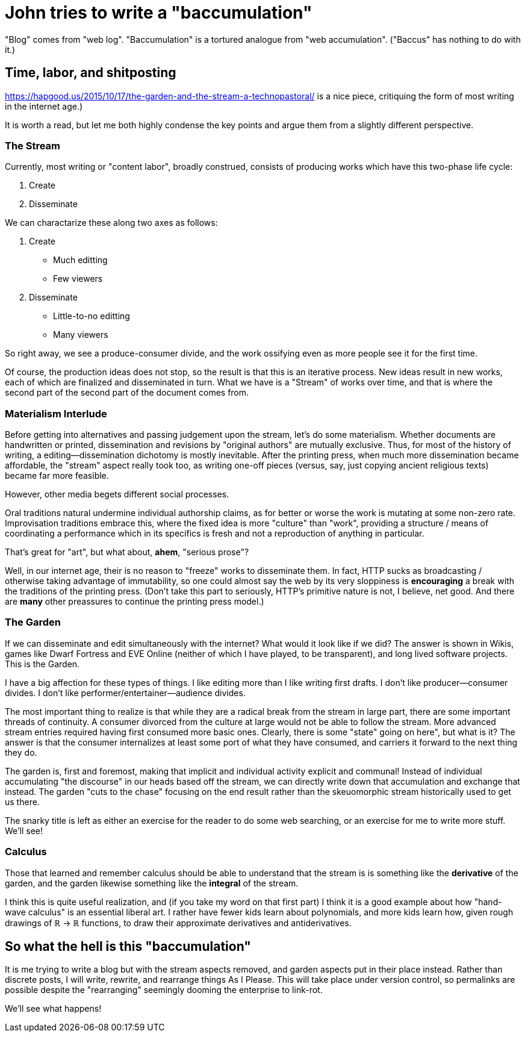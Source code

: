 = John tries to write a "baccumulation"

"Blog" comes from "web log".
"Baccumulation" is a tortured analogue from "web accumulation".
("Baccus" has nothing to do with it.)

== Time, labor, and shitposting

https://hapgood.us/2015/10/17/the-garden-and-the-stream-a-technopastoral/ is a nice piece, critiquing the form of most writing in the internet age.)

It is worth a read, but let me both highly condense the key points and argue them from a slightly different perspective.

=== The Stream

Currently, most writing or "content labor", broadly construed, consists of producing works which have this two-phase life cycle:

. Create
. Disseminate

We can charactarize these along two axes as follows:

. Create
  - Much editting
  - Few viewers

. Disseminate
  - Little-to-no editting
  - Many viewers

So right away, we see a produce-consumer divide, and the work ossifying even as more people see it for the first time.

Of course, the production ideas does not stop, so the result is that this is an iterative process.
New ideas result in new works, each of which are finalized and disseminated in turn.
What we have is a "Stream" of works over time, and that is where the second part of the second part of the document comes from.

=== Materialism Interlude

Before getting into alternatives and passing judgement upon the stream, let's do some materialism.
Whether documents are handwritten or printed, dissemination and revisions by "original authors" are mutually exclusive.
Thus, for most of the history of writing, a editing--dissemination dichotomy is mostly inevitable.
After the printing press, when much more dissemination became affordable, the "stream" aspect really took too, as writing one-off pieces (versus, say, just copying ancient religious texts) became far more feasible.

However, other media begets different social processes.

Oral traditions natural undermine individual authorship claims, as for better or worse the work is mutating at some non-zero rate.
Improvisation traditions embrace this, where the fixed idea is more "culture" than "work", providing a structure / means of coordinating a performance which in its specifics is fresh and not a reproduction of anything in particular.

That's great for "art", but what about, *ahem*, "serious prose"?

Well, in our internet age, their is no reason to "freeze" works to disseminate them.
In fact, HTTP sucks as broadcasting / otherwise taking advantage of immutability, so one could almost say the web by its very sloppiness is *encouraging* a break with the traditions of the printing press.
(Don't take this part to seriously, HTTP's primitive nature is not, I believe, net good.
And there are *many* other preassures to continue the printing press model.)

=== The Garden

If we can disseminate and edit simultaneously with the internet?
What would it look like if we did?
The answer is shown in Wikis, games like Dwarf Fortress and EVE Online (neither of which I have played, to be transparent), and long lived software projects.
This is the Garden.

I have a big affection for these types of things.
I like editing more than I like writing first drafts.
I don't like producer--consumer divides.
I don't like performer/entertainer--audience divides.

The most important thing to realize is that while they are a radical break from the stream in large part, there are some important threads of continuity.
A consumer divorced from the culture at large would not be able to follow the stream.
More advanced stream entries required having first consumed more basic ones.
Clearly, there is some "state" going on here", but what is it?
The answer is that the consumer internalizes at least some port of what they have consumed, and carriers it forward to the next thing they do.

The garden is, first and foremost, making that implicit and individual activity explicit and communal!
Instead of individual accumulating "the discourse" in our heads based off the stream, we can directly write down that accumulation and exchange that instead.
The garden "cuts to the chase" focusing on the end result rather than the skeuomorphic stream historically used to get us there.

The snarky title is left as either an exercise for the reader to do some web searching, or an exercise for me to write more stuff.
We'll see!

=== Calculus

Those that learned and remember calculus should be able to understand that the stream is is something like the *derivative* of the garden, and the garden likewise something like the *integral* of the stream.

I think this is quite useful realization, and (if you take my word on that first part) I think it is a good example about how "hand-wave calculus" is an essential liberal art.
I rather have fewer kids learn about polynomials, and more kids learn how, given rough drawings of ℝ → ℝ functions, to draw their approximate derivatives and antiderivatives.

== So what the hell is this "baccumulation"

It is me trying to write a blog but with the stream aspects removed, and garden aspects put in their place instead.
Rather than discrete posts, I will write, rewrite, and rearrange things As I Please.
This will take place under version control, so permalinks are possible despite the "rearranging" seemingly dooming the enterprise to link-rot.

We'll see what happens!
